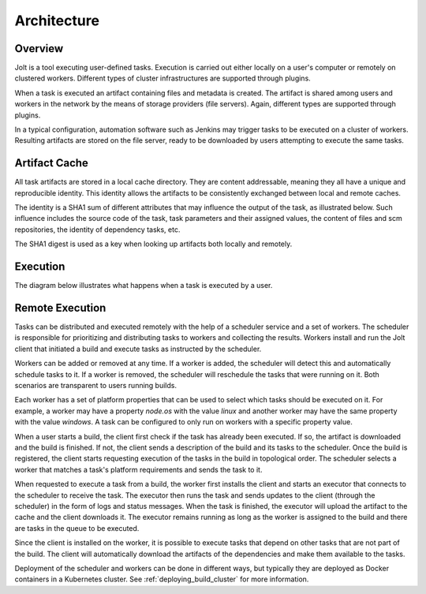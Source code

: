 Architecture
============

.. architecture-alias-start

Overview
--------

Jolt is a tool executing user-defined tasks. Execution is carried out
either locally on a user's computer or remotely on clustered workers.
Different types of cluster infrastructures are supported through plugins.

When a task is executed an artifact containing files and metadata is created.
The artifact is shared among users and workers in the network by the means of
storage providers (file servers). Again, different types are supported
through plugins.

In a typical configuration, automation software such as Jenkins may trigger
tasks to be executed on a cluster of workers. Resulting artifacts are stored
on the file server, ready to be downloaded by users attempting to execute
the same tasks.

.. image:: img/overview.png


Artifact Cache
--------------

All task artifacts are stored in a local cache directory.
They are content addressable, meaning they all have a unique and
reproducible identity. This identity allows the artifacts to be
consistently exchanged between local and remote caches.

.. image:: img/caches.png

The identity is a SHA1 sum of different attributes that may influence the
output of the task, as illustrated below. Such influence includes the
source code of the task, task parameters and their assigned
values, the content of files and scm repositories, the identity of
dependency tasks, etc.

The SHA1 digest is used as a key when looking up artifacts both
locally and remotely.


Execution
---------

The diagram below illustrates what happens when a task is executed by
a user.

.. image:: img/buildflow.png

.. architecture-end


Remote Execution
----------------

Tasks can be distributed and executed remotely with the help of a
scheduler service and a set of workers. The scheduler is responsible
for prioritizing and distributing tasks to workers and collecting the
results. Workers install and run the Jolt client that initiated a
build and execute tasks as instructed by the scheduler.

Workers can be added or removed at any time. If a worker is added, the
scheduler will detect this and automatically schedule tasks to it. If
a worker is removed, the scheduler will reschedule the tasks that were
running on it. Both scenarios are transparent to users running builds.

Each worker has a set of platform properties that can be used to
select which tasks should be executed on it. For example, a worker may
have a property `node.os` with the value `linux` and another worker
may have the same property with the value `windows`. A task can be
configured to only run on workers with a specific property value.

When a user starts a build, the client first check if the task has
already been executed. If so, the artifact is downloaded and the build
is finished. If not, the client sends a description of the build and
its tasks to the scheduler. Once the build is registered, the client
starts requesting execution of the tasks in the build in topological
order. The scheduler selects a worker that matches a task's platform
requirements and sends the task to it.

When requested to execute a task from a build, the worker first
installs the client and starts an executor that connects to the
scheduler to receive the task. The executor then runs the task and
sends updates to the client (through the scheduler) in the form of
logs and status messages. When the task is finished, the executor will
upload the artifact to the cache and the client downloads it. The
executor remains running as long as the worker is assigned to the
build and there are tasks in the queue to be executed.

Since the client is installed on the worker, it is possible to execute
tasks that depend on other tasks that are not part of the build. The
client will automatically download the artifacts of the dependencies
and make them available to the tasks.

Deployment of the scheduler and workers can be done in different ways,
but typically they are deployed as Docker containers in a Kubernetes
cluster. See :ref:`deploying_build_cluster` for more information.

